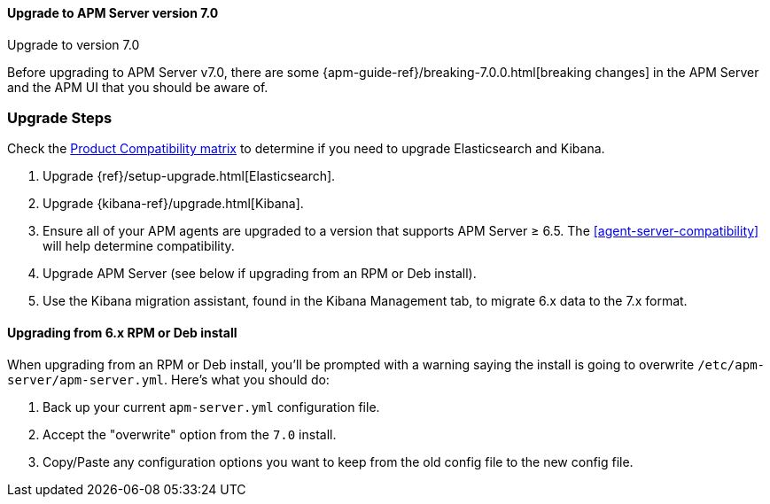 [[upgrading-to-70]]
==== Upgrade to APM Server version 7.0

++++
<titleabbrev>Upgrade to version 7.0</titleabbrev>
++++

Before upgrading to APM Server v7.0,
there are some {apm-guide-ref}/breaking-7.0.0.html[breaking changes]
in the APM Server and the APM UI that you should be aware of.

[float]
[[upgrade-steps-70]]
=== Upgrade Steps

Check the https://www.elastic.co/support/matrix#matrix_compatibility[Product Compatibility matrix]
to determine if you need to upgrade Elasticsearch and Kibana.

. Upgrade {ref}/setup-upgrade.html[Elasticsearch].
. Upgrade {kibana-ref}/upgrade.html[Kibana].
. Ensure all of your APM agents are upgraded to a version that supports APM Server ≥ 6.5.
The <<agent-server-compatibility>>
will help determine compatibility.
. Upgrade APM Server (see below if upgrading from an RPM or Deb install).
. Use the Kibana migration assistant, found in the Kibana Management tab,
to migrate 6.x data to the 7.x format.

[float]
==== Upgrading from 6.x RPM or Deb install

When upgrading from an RPM or Deb install,
you'll be prompted with a warning saying the install is going to overwrite `/etc/apm-server/apm-server.yml`.
Here's what you should do:

. Back up your current `apm-server.yml` configuration file.
. Accept the "overwrite" option from the `7.0` install.
. Copy/Paste any configuration options you want to keep from the old config file to the new config file.